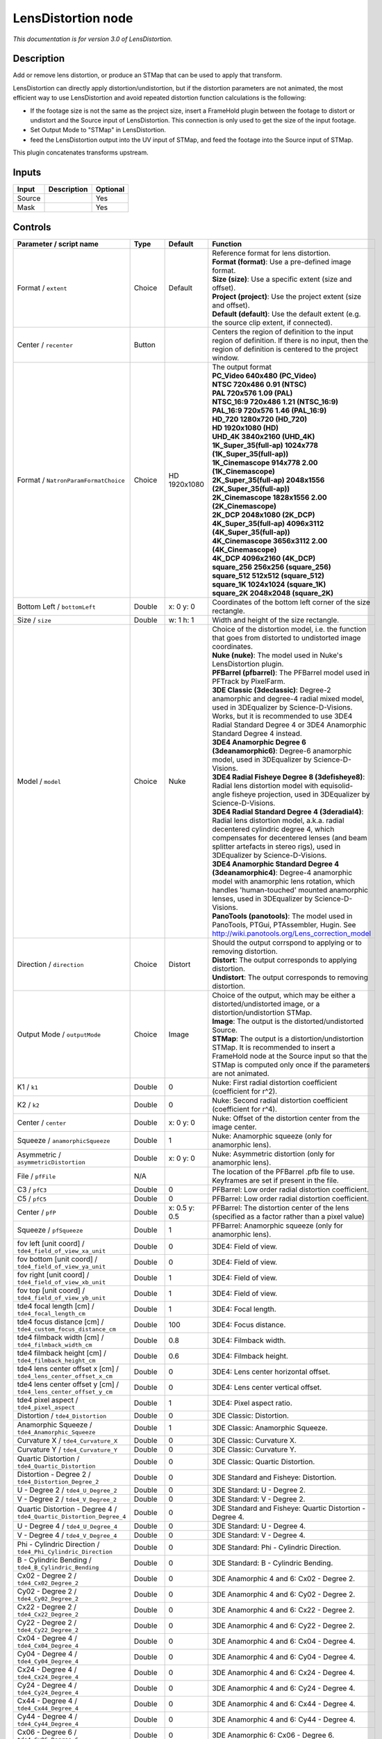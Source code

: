 .. _net.sf.openfx.LensDistortion:

LensDistortion node
===================

|pluginIcon| 

*This documentation is for version 3.0 of LensDistortion.*

Description
-----------

Add or remove lens distortion, or produce an STMap that can be used to apply that transform.

LensDistortion can directly apply distortion/undistortion, but if the distortion parameters are not animated, the most efficient way to use LensDistortion and avoid repeated distortion function calculations is the following:

- If the footage size is not the same as the project size, insert a FrameHold plugin between the footage to distort or undistort and the Source input of LensDistortion. This connection is only used to get the size of the input footage.

- Set Output Mode to "STMap" in LensDistortion.

- feed the LensDistortion output into the UV input of STMap, and feed the footage into the Source input of STMap.

This plugin concatenates transforms upstream.

Inputs
------

+----------+---------------+------------+
| Input    | Description   | Optional   |
+==========+===============+============+
| Source   |               | Yes        |
+----------+---------------+------------+
| Mask     |               | Yes        |
+----------+---------------+------------+

Controls
--------

.. tabularcolumns:: |>{\raggedright}p{0.2\columnwidth}|>{\raggedright}p{0.06\columnwidth}|>{\raggedright}p{0.07\columnwidth}|p{0.63\columnwidth}|

.. cssclass:: longtable

+------------------------------------------------------------------------+-----------+-----------------+----------------------------------------------------------------------------------------------------------------------------------------------------------------------------------------------------------------------------------------------------------------+
| Parameter / script name                                                | Type      | Default         | Function                                                                                                                                                                                                                                                       |
+========================================================================+===========+=================+================================================================================================================================================================================================================================================================+
| Format / ``extent``                                                    | Choice    | Default         | | Reference format for lens distortion.                                                                                                                                                                                                                        |
|                                                                        |           |                 | | **Format (format)**: Use a pre-defined image format.                                                                                                                                                                                                         |
|                                                                        |           |                 | | **Size (size)**: Use a specific extent (size and offset).                                                                                                                                                                                                    |
|                                                                        |           |                 | | **Project (project)**: Use the project extent (size and offset).                                                                                                                                                                                             |
|                                                                        |           |                 | | **Default (default)**: Use the default extent (e.g. the source clip extent, if connected).                                                                                                                                                                   |
+------------------------------------------------------------------------+-----------+-----------------+----------------------------------------------------------------------------------------------------------------------------------------------------------------------------------------------------------------------------------------------------------------+
| Center / ``recenter``                                                  | Button    |                 | Centers the region of definition to the input region of definition. If there is no input, then the region of definition is centered to the project window.                                                                                                     |
+------------------------------------------------------------------------+-----------+-----------------+----------------------------------------------------------------------------------------------------------------------------------------------------------------------------------------------------------------------------------------------------------------+
| Format / ``NatronParamFormatChoice``                                   | Choice    | HD 1920x1080    | | The output format                                                                                                                                                                                                                                            |
|                                                                        |           |                 | | **PC\_Video 640x480 (PC\_Video)**                                                                                                                                                                                                                            |
|                                                                        |           |                 | | **NTSC 720x486 0.91 (NTSC)**                                                                                                                                                                                                                                 |
|                                                                        |           |                 | | **PAL 720x576 1.09 (PAL)**                                                                                                                                                                                                                                   |
|                                                                        |           |                 | | **NTSC\_16:9 720x486 1.21 (NTSC\_16:9)**                                                                                                                                                                                                                     |
|                                                                        |           |                 | | **PAL\_16:9 720x576 1.46 (PAL\_16:9)**                                                                                                                                                                                                                       |
|                                                                        |           |                 | | **HD\_720 1280x720 (HD\_720)**                                                                                                                                                                                                                               |
|                                                                        |           |                 | | **HD 1920x1080 (HD)**                                                                                                                                                                                                                                        |
|                                                                        |           |                 | | **UHD\_4K 3840x2160 (UHD\_4K)**                                                                                                                                                                                                                              |
|                                                                        |           |                 | | **1K\_Super\_35(full-ap) 1024x778 (1K\_Super\_35(full-ap))**                                                                                                                                                                                                 |
|                                                                        |           |                 | | **1K\_Cinemascope 914x778 2.00 (1K\_Cinemascope)**                                                                                                                                                                                                           |
|                                                                        |           |                 | | **2K\_Super\_35(full-ap) 2048x1556 (2K\_Super\_35(full-ap))**                                                                                                                                                                                                |
|                                                                        |           |                 | | **2K\_Cinemascope 1828x1556 2.00 (2K\_Cinemascope)**                                                                                                                                                                                                         |
|                                                                        |           |                 | | **2K\_DCP 2048x1080 (2K\_DCP)**                                                                                                                                                                                                                              |
|                                                                        |           |                 | | **4K\_Super\_35(full-ap) 4096x3112 (4K\_Super\_35(full-ap))**                                                                                                                                                                                                |
|                                                                        |           |                 | | **4K\_Cinemascope 3656x3112 2.00 (4K\_Cinemascope)**                                                                                                                                                                                                         |
|                                                                        |           |                 | | **4K\_DCP 4096x2160 (4K\_DCP)**                                                                                                                                                                                                                              |
|                                                                        |           |                 | | **square\_256 256x256 (square\_256)**                                                                                                                                                                                                                        |
|                                                                        |           |                 | | **square\_512 512x512 (square\_512)**                                                                                                                                                                                                                        |
|                                                                        |           |                 | | **square\_1K 1024x1024 (square\_1K)**                                                                                                                                                                                                                        |
|                                                                        |           |                 | | **square\_2K 2048x2048 (square\_2K)**                                                                                                                                                                                                                        |
+------------------------------------------------------------------------+-----------+-----------------+----------------------------------------------------------------------------------------------------------------------------------------------------------------------------------------------------------------------------------------------------------------+
| Bottom Left / ``bottomLeft``                                           | Double    | x: 0 y: 0       | Coordinates of the bottom left corner of the size rectangle.                                                                                                                                                                                                   |
+------------------------------------------------------------------------+-----------+-----------------+----------------------------------------------------------------------------------------------------------------------------------------------------------------------------------------------------------------------------------------------------------------+
| Size / ``size``                                                        | Double    | w: 1 h: 1       | Width and height of the size rectangle.                                                                                                                                                                                                                        |
+------------------------------------------------------------------------+-----------+-----------------+----------------------------------------------------------------------------------------------------------------------------------------------------------------------------------------------------------------------------------------------------------------+
| Model / ``model``                                                      | Choice    | Nuke            | | Choice of the distortion model, i.e. the function that goes from distorted to undistorted image coordinates.                                                                                                                                                 |
|                                                                        |           |                 | | **Nuke (nuke)**: The model used in Nuke's LensDistortion plugin.                                                                                                                                                                                             |
|                                                                        |           |                 | | **PFBarrel (pfbarrel)**: The PFBarrel model used in PFTrack by PixelFarm.                                                                                                                                                                                    |
|                                                                        |           |                 | | **3DE Classic (3declassic)**: Degree-2 anamorphic and degree-4 radial mixed model, used in 3DEqualizer by Science-D-Visions. Works, but it is recommended to use 3DE4 Radial Standard Degree 4 or 3DE4 Anamorphic Standard Degree 4 instead.                 |
|                                                                        |           |                 | | **3DE4 Anamorphic Degree 6 (3deanamorphic6)**: Degree-6 anamorphic model, used in 3DEqualizer by Science-D-Visions.                                                                                                                                          |
|                                                                        |           |                 | | **3DE4 Radial Fisheye Degree 8 (3defisheye8)**: Radial lens distortion model with equisolid-angle fisheye projection, used in 3DEqualizer by Science-D-Visions.                                                                                              |
|                                                                        |           |                 | | **3DE4 Radial Standard Degree 4 (3deradial4)**: Radial lens distortion model, a.k.a. radial decentered cylindric degree 4, which compensates for decentered lenses (and beam splitter artefacts in stereo rigs), used in 3DEqualizer by Science-D-Visions.   |
|                                                                        |           |                 | | **3DE4 Anamorphic Standard Degree 4 (3deanamorphic4)**: Degree-4 anamorphic model with anamorphic lens rotation, which handles 'human-touched' mounted anamorphic lenses, used in 3DEqualizer by Science-D-Visions.                                          |
|                                                                        |           |                 | | **PanoTools (panotools)**: The model used in PanoTools, PTGui, PTAssembler, Hugin. See http://wiki.panotools.org/Lens\_correction\_model                                                                                                                     |
+------------------------------------------------------------------------+-----------+-----------------+----------------------------------------------------------------------------------------------------------------------------------------------------------------------------------------------------------------------------------------------------------------+
| Direction / ``direction``                                              | Choice    | Distort         | | Should the output corrspond to applying or to removing distortion.                                                                                                                                                                                           |
|                                                                        |           |                 | | **Distort**: The output corresponds to applying distortion.                                                                                                                                                                                                  |
|                                                                        |           |                 | | **Undistort**: The output corresponds to removing distortion.                                                                                                                                                                                                |
+------------------------------------------------------------------------+-----------+-----------------+----------------------------------------------------------------------------------------------------------------------------------------------------------------------------------------------------------------------------------------------------------------+
| Output Mode / ``outputMode``                                           | Choice    | Image           | | Choice of the output, which may be either a distorted/undistorted image, or a distortion/undistortion STMap.                                                                                                                                                 |
|                                                                        |           |                 | | **Image**: The output is the distorted/undistorted Source.                                                                                                                                                                                                   |
|                                                                        |           |                 | | **STMap**: The output is a distortion/undistortion STMap. It is recommended to insert a FrameHold node at the Source input so that the STMap is computed only once if the parameters are not animated.                                                       |
+------------------------------------------------------------------------+-----------+-----------------+----------------------------------------------------------------------------------------------------------------------------------------------------------------------------------------------------------------------------------------------------------------+
| K1 / ``k1``                                                            | Double    | 0               | Nuke: First radial distortion coefficient (coefficient for r^2).                                                                                                                                                                                               |
+------------------------------------------------------------------------+-----------+-----------------+----------------------------------------------------------------------------------------------------------------------------------------------------------------------------------------------------------------------------------------------------------------+
| K2 / ``k2``                                                            | Double    | 0               | Nuke: Second radial distortion coefficient (coefficient for r^4).                                                                                                                                                                                              |
+------------------------------------------------------------------------+-----------+-----------------+----------------------------------------------------------------------------------------------------------------------------------------------------------------------------------------------------------------------------------------------------------------+
| Center / ``center``                                                    | Double    | x: 0 y: 0       | Nuke: Offset of the distortion center from the image center.                                                                                                                                                                                                   |
+------------------------------------------------------------------------+-----------+-----------------+----------------------------------------------------------------------------------------------------------------------------------------------------------------------------------------------------------------------------------------------------------------+
| Squeeze / ``anamorphicSqueeze``                                        | Double    | 1               | Nuke: Anamorphic squeeze (only for anamorphic lens).                                                                                                                                                                                                           |
+------------------------------------------------------------------------+-----------+-----------------+----------------------------------------------------------------------------------------------------------------------------------------------------------------------------------------------------------------------------------------------------------------+
| Asymmetric / ``asymmetricDistortion``                                  | Double    | x: 0 y: 0       | Nuke: Asymmetric distortion (only for anamorphic lens).                                                                                                                                                                                                        |
+------------------------------------------------------------------------+-----------+-----------------+----------------------------------------------------------------------------------------------------------------------------------------------------------------------------------------------------------------------------------------------------------------+
| File / ``pfFile``                                                      | N/A       |                 | The location of the PFBarrel .pfb file to use. Keyframes are set if present in the file.                                                                                                                                                                       |
+------------------------------------------------------------------------+-----------+-----------------+----------------------------------------------------------------------------------------------------------------------------------------------------------------------------------------------------------------------------------------------------------------+
| C3 / ``pfC3``                                                          | Double    | 0               | PFBarrel: Low order radial distortion coefficient.                                                                                                                                                                                                             |
+------------------------------------------------------------------------+-----------+-----------------+----------------------------------------------------------------------------------------------------------------------------------------------------------------------------------------------------------------------------------------------------------------+
| C5 / ``pfC5``                                                          | Double    | 0               | PFBarrel: Low order radial distortion coefficient.                                                                                                                                                                                                             |
+------------------------------------------------------------------------+-----------+-----------------+----------------------------------------------------------------------------------------------------------------------------------------------------------------------------------------------------------------------------------------------------------------+
| Center / ``pfP``                                                       | Double    | x: 0.5 y: 0.5   | PFBarrel: The distortion center of the lens (specified as a factor rather than a pixel value)                                                                                                                                                                  |
+------------------------------------------------------------------------+-----------+-----------------+----------------------------------------------------------------------------------------------------------------------------------------------------------------------------------------------------------------------------------------------------------------+
| Squeeze / ``pfSqueeze``                                                | Double    | 1               | PFBarrel: Anamorphic squeeze (only for anamorphic lens).                                                                                                                                                                                                       |
+------------------------------------------------------------------------+-----------+-----------------+----------------------------------------------------------------------------------------------------------------------------------------------------------------------------------------------------------------------------------------------------------------+
| fov left [unit coord] / ``tde4_field_of_view_xa_unit``                 | Double    | 0               | 3DE4: Field of view.                                                                                                                                                                                                                                           |
+------------------------------------------------------------------------+-----------+-----------------+----------------------------------------------------------------------------------------------------------------------------------------------------------------------------------------------------------------------------------------------------------------+
| fov bottom [unit coord] / ``tde4_field_of_view_ya_unit``               | Double    | 0               | 3DE4: Field of view.                                                                                                                                                                                                                                           |
+------------------------------------------------------------------------+-----------+-----------------+----------------------------------------------------------------------------------------------------------------------------------------------------------------------------------------------------------------------------------------------------------------+
| fov right [unit coord] / ``tde4_field_of_view_xb_unit``                | Double    | 1               | 3DE4: Field of view.                                                                                                                                                                                                                                           |
+------------------------------------------------------------------------+-----------+-----------------+----------------------------------------------------------------------------------------------------------------------------------------------------------------------------------------------------------------------------------------------------------------+
| fov top [unit coord] / ``tde4_field_of_view_yb_unit``                  | Double    | 1               | 3DE4: Field of view.                                                                                                                                                                                                                                           |
+------------------------------------------------------------------------+-----------+-----------------+----------------------------------------------------------------------------------------------------------------------------------------------------------------------------------------------------------------------------------------------------------------+
| tde4 focal length [cm] / ``tde4_focal_length_cm``                      | Double    | 1               | 3DE4: Focal length.                                                                                                                                                                                                                                            |
+------------------------------------------------------------------------+-----------+-----------------+----------------------------------------------------------------------------------------------------------------------------------------------------------------------------------------------------------------------------------------------------------------+
| tde4 focus distance [cm] / ``tde4_custom_focus_distance_cm``           | Double    | 100             | 3DE4: Focus distance.                                                                                                                                                                                                                                          |
+------------------------------------------------------------------------+-----------+-----------------+----------------------------------------------------------------------------------------------------------------------------------------------------------------------------------------------------------------------------------------------------------------+
| tde4 filmback width [cm] / ``tde4_filmback_width_cm``                  | Double    | 0.8             | 3DE4: Filmback width.                                                                                                                                                                                                                                          |
+------------------------------------------------------------------------+-----------+-----------------+----------------------------------------------------------------------------------------------------------------------------------------------------------------------------------------------------------------------------------------------------------------+
| tde4 filmback height [cm] / ``tde4_filmback_height_cm``                | Double    | 0.6             | 3DE4: Filmback height.                                                                                                                                                                                                                                         |
+------------------------------------------------------------------------+-----------+-----------------+----------------------------------------------------------------------------------------------------------------------------------------------------------------------------------------------------------------------------------------------------------------+
| tde4 lens center offset x [cm] / ``tde4_lens_center_offset_x_cm``      | Double    | 0               | 3DE4: Lens center horizontal offset.                                                                                                                                                                                                                           |
+------------------------------------------------------------------------+-----------+-----------------+----------------------------------------------------------------------------------------------------------------------------------------------------------------------------------------------------------------------------------------------------------------+
| tde4 lens center offset y [cm] / ``tde4_lens_center_offset_y_cm``      | Double    | 0               | 3DE4: Lens center vertical offset.                                                                                                                                                                                                                             |
+------------------------------------------------------------------------+-----------+-----------------+----------------------------------------------------------------------------------------------------------------------------------------------------------------------------------------------------------------------------------------------------------------+
| tde4 pixel aspect / ``tde4_pixel_aspect``                              | Double    | 1               | 3DE4: Pixel aspect ratio.                                                                                                                                                                                                                                      |
+------------------------------------------------------------------------+-----------+-----------------+----------------------------------------------------------------------------------------------------------------------------------------------------------------------------------------------------------------------------------------------------------------+
| Distortion / ``tde4_Distortion``                                       | Double    | 0               | 3DE Classic: Distortion.                                                                                                                                                                                                                                       |
+------------------------------------------------------------------------+-----------+-----------------+----------------------------------------------------------------------------------------------------------------------------------------------------------------------------------------------------------------------------------------------------------------+
| Anamorphic Squeeze / ``tde4_Anamorphic_Squeeze``                       | Double    | 1               | 3DE Classic: Anamorphic Squeeze.                                                                                                                                                                                                                               |
+------------------------------------------------------------------------+-----------+-----------------+----------------------------------------------------------------------------------------------------------------------------------------------------------------------------------------------------------------------------------------------------------------+
| Curvature X / ``tde4_Curvature_X``                                     | Double    | 0               | 3DE Classic: Curvature X.                                                                                                                                                                                                                                      |
+------------------------------------------------------------------------+-----------+-----------------+----------------------------------------------------------------------------------------------------------------------------------------------------------------------------------------------------------------------------------------------------------------+
| Curvature Y / ``tde4_Curvature_Y``                                     | Double    | 0               | 3DE Classic: Curvature Y.                                                                                                                                                                                                                                      |
+------------------------------------------------------------------------+-----------+-----------------+----------------------------------------------------------------------------------------------------------------------------------------------------------------------------------------------------------------------------------------------------------------+
| Quartic Distortion / ``tde4_Quartic_Distortion``                       | Double    | 0               | 3DE Classic: Quartic Distortion.                                                                                                                                                                                                                               |
+------------------------------------------------------------------------+-----------+-----------------+----------------------------------------------------------------------------------------------------------------------------------------------------------------------------------------------------------------------------------------------------------------+
| Distortion - Degree 2 / ``tde4_Distortion_Degree_2``                   | Double    | 0               | 3DE Standard and Fisheye: Distortion.                                                                                                                                                                                                                          |
+------------------------------------------------------------------------+-----------+-----------------+----------------------------------------------------------------------------------------------------------------------------------------------------------------------------------------------------------------------------------------------------------------+
| U - Degree 2 / ``tde4_U_Degree_2``                                     | Double    | 0               | 3DE Standard: U - Degree 2.                                                                                                                                                                                                                                    |
+------------------------------------------------------------------------+-----------+-----------------+----------------------------------------------------------------------------------------------------------------------------------------------------------------------------------------------------------------------------------------------------------------+
| V - Degree 2 / ``tde4_V_Degree_2``                                     | Double    | 0               | 3DE Standard: V - Degree 2.                                                                                                                                                                                                                                    |
+------------------------------------------------------------------------+-----------+-----------------+----------------------------------------------------------------------------------------------------------------------------------------------------------------------------------------------------------------------------------------------------------------+
| Quartic Distortion - Degree 4 / ``tde4_Quartic_Distortion_Degree_4``   | Double    | 0               | 3DE Standard and Fisheye: Quartic Distortion - Degree 4.                                                                                                                                                                                                       |
+------------------------------------------------------------------------+-----------+-----------------+----------------------------------------------------------------------------------------------------------------------------------------------------------------------------------------------------------------------------------------------------------------+
| U - Degree 4 / ``tde4_U_Degree_4``                                     | Double    | 0               | 3DE Standard: U - Degree 4.                                                                                                                                                                                                                                    |
+------------------------------------------------------------------------+-----------+-----------------+----------------------------------------------------------------------------------------------------------------------------------------------------------------------------------------------------------------------------------------------------------------+
| V - Degree 4 / ``tde4_V_Degree_4``                                     | Double    | 0               | 3DE Standard: V - Degree 4.                                                                                                                                                                                                                                    |
+------------------------------------------------------------------------+-----------+-----------------+----------------------------------------------------------------------------------------------------------------------------------------------------------------------------------------------------------------------------------------------------------------+
| Phi - Cylindric Direction / ``tde4_Phi_Cylindric_Direction``           | Double    | 0               | 3DE Standard: Phi - Cylindric Direction.                                                                                                                                                                                                                       |
+------------------------------------------------------------------------+-----------+-----------------+----------------------------------------------------------------------------------------------------------------------------------------------------------------------------------------------------------------------------------------------------------------+
| B - Cylindric Bending / ``tde4_B_Cylindric_Bending``                   | Double    | 0               | 3DE Standard: B - Cylindric Bending.                                                                                                                                                                                                                           |
+------------------------------------------------------------------------+-----------+-----------------+----------------------------------------------------------------------------------------------------------------------------------------------------------------------------------------------------------------------------------------------------------------+
| Cx02 - Degree 2 / ``tde4_Cx02_Degree_2``                               | Double    | 0               | 3DE Anamorphic 4 and 6: Cx02 - Degree 2.                                                                                                                                                                                                                       |
+------------------------------------------------------------------------+-----------+-----------------+----------------------------------------------------------------------------------------------------------------------------------------------------------------------------------------------------------------------------------------------------------------+
| Cy02 - Degree 2 / ``tde4_Cy02_Degree_2``                               | Double    | 0               | 3DE Anamorphic 4 and 6: Cy02 - Degree 2.                                                                                                                                                                                                                       |
+------------------------------------------------------------------------+-----------+-----------------+----------------------------------------------------------------------------------------------------------------------------------------------------------------------------------------------------------------------------------------------------------------+
| Cx22 - Degree 2 / ``tde4_Cx22_Degree_2``                               | Double    | 0               | 3DE Anamorphic 4 and 6: Cx22 - Degree 2.                                                                                                                                                                                                                       |
+------------------------------------------------------------------------+-----------+-----------------+----------------------------------------------------------------------------------------------------------------------------------------------------------------------------------------------------------------------------------------------------------------+
| Cy22 - Degree 2 / ``tde4_Cy22_Degree_2``                               | Double    | 0               | 3DE Anamorphic 4 and 6: Cy22 - Degree 2.                                                                                                                                                                                                                       |
+------------------------------------------------------------------------+-----------+-----------------+----------------------------------------------------------------------------------------------------------------------------------------------------------------------------------------------------------------------------------------------------------------+
| Cx04 - Degree 4 / ``tde4_Cx04_Degree_4``                               | Double    | 0               | 3DE Anamorphic 4 and 6: Cx04 - Degree 4.                                                                                                                                                                                                                       |
+------------------------------------------------------------------------+-----------+-----------------+----------------------------------------------------------------------------------------------------------------------------------------------------------------------------------------------------------------------------------------------------------------+
| Cy04 - Degree 4 / ``tde4_Cy04_Degree_4``                               | Double    | 0               | 3DE Anamorphic 4 and 6: Cy04 - Degree 4.                                                                                                                                                                                                                       |
+------------------------------------------------------------------------+-----------+-----------------+----------------------------------------------------------------------------------------------------------------------------------------------------------------------------------------------------------------------------------------------------------------+
| Cx24 - Degree 4 / ``tde4_Cx24_Degree_4``                               | Double    | 0               | 3DE Anamorphic 4 and 6: Cx24 - Degree 4.                                                                                                                                                                                                                       |
+------------------------------------------------------------------------+-----------+-----------------+----------------------------------------------------------------------------------------------------------------------------------------------------------------------------------------------------------------------------------------------------------------+
| Cy24 - Degree 4 / ``tde4_Cy24_Degree_4``                               | Double    | 0               | 3DE Anamorphic 4 and 6: Cy24 - Degree 4.                                                                                                                                                                                                                       |
+------------------------------------------------------------------------+-----------+-----------------+----------------------------------------------------------------------------------------------------------------------------------------------------------------------------------------------------------------------------------------------------------------+
| Cx44 - Degree 4 / ``tde4_Cx44_Degree_4``                               | Double    | 0               | 3DE Anamorphic 4 and 6: Cx44 - Degree 4.                                                                                                                                                                                                                       |
+------------------------------------------------------------------------+-----------+-----------------+----------------------------------------------------------------------------------------------------------------------------------------------------------------------------------------------------------------------------------------------------------------+
| Cy44 - Degree 4 / ``tde4_Cy44_Degree_4``                               | Double    | 0               | 3DE Anamorphic 4 and 6: Cy44 - Degree 4.                                                                                                                                                                                                                       |
+------------------------------------------------------------------------+-----------+-----------------+----------------------------------------------------------------------------------------------------------------------------------------------------------------------------------------------------------------------------------------------------------------+
| Cx06 - Degree 6 / ``tde4_Cx06_Degree_6``                               | Double    | 0               | 3DE Anamorphic 6: Cx06 - Degree 6.                                                                                                                                                                                                                             |
+------------------------------------------------------------------------+-----------+-----------------+----------------------------------------------------------------------------------------------------------------------------------------------------------------------------------------------------------------------------------------------------------------+
| Cy06 - Degree 6 / ``tde4_Cy06_Degree_6``                               | Double    | 0               | 3DE Anamorphic 6: Cy06 - Degree 6.                                                                                                                                                                                                                             |
+------------------------------------------------------------------------+-----------+-----------------+----------------------------------------------------------------------------------------------------------------------------------------------------------------------------------------------------------------------------------------------------------------+
| Cx26 - Degree 6 / ``tde4_Cx26_Degree_6``                               | Double    | 0               | 3DE Anamorphic 6: Cx26 - Degree 6.                                                                                                                                                                                                                             |
+------------------------------------------------------------------------+-----------+-----------------+----------------------------------------------------------------------------------------------------------------------------------------------------------------------------------------------------------------------------------------------------------------+
| Cy26 - Degree 6 / ``tde4_Cy26_Degree_6``                               | Double    | 0               | 3DE Anamorphic 6: Cy26 - Degree 6.                                                                                                                                                                                                                             |
+------------------------------------------------------------------------+-----------+-----------------+----------------------------------------------------------------------------------------------------------------------------------------------------------------------------------------------------------------------------------------------------------------+
| Cx46 - Degree 6 / ``tde4_Cx46_Degree_6``                               | Double    | 0               | 3DE Anamorphic 6: Cx46 - Degree 6.                                                                                                                                                                                                                             |
+------------------------------------------------------------------------+-----------+-----------------+----------------------------------------------------------------------------------------------------------------------------------------------------------------------------------------------------------------------------------------------------------------+
| Cy46 - Degree 6 / ``tde4_Cy46_Degree_6``                               | Double    | 0               | 3DE Anamorphic 6: Cy46 - Degree 6.                                                                                                                                                                                                                             |
+------------------------------------------------------------------------+-----------+-----------------+----------------------------------------------------------------------------------------------------------------------------------------------------------------------------------------------------------------------------------------------------------------+
| Cx66 - Degree 6 / ``tde4_Cx66_Degree_6``                               | Double    | 0               | 3DE Anamorphic 6: Cx66 - Degree 6.                                                                                                                                                                                                                             |
+------------------------------------------------------------------------+-----------+-----------------+----------------------------------------------------------------------------------------------------------------------------------------------------------------------------------------------------------------------------------------------------------------+
| Cy66 - Degree 6 / ``tde4_Cy66_Degree_6``                               | Double    | 0               | 3DE Anamorphic 6: Cy66 - Degree 6.                                                                                                                                                                                                                             |
+------------------------------------------------------------------------+-----------+-----------------+----------------------------------------------------------------------------------------------------------------------------------------------------------------------------------------------------------------------------------------------------------------+
| Lens Rotation 4 / ``tde4_Lens_Rotation``                               | Double    | 0               | 3DE Anamorphic 4: Lens Rotation 4.                                                                                                                                                                                                                             |
+------------------------------------------------------------------------+-----------+-----------------+----------------------------------------------------------------------------------------------------------------------------------------------------------------------------------------------------------------------------------------------------------------+
| Squeeze-X / ``tde4_Squeeze_X``                                         | Double    | 1               | 3DE Anamorphic 4: Squeeze-X.                                                                                                                                                                                                                                   |
+------------------------------------------------------------------------+-----------+-----------------+----------------------------------------------------------------------------------------------------------------------------------------------------------------------------------------------------------------------------------------------------------------+
| Squeeze-Y / ``tde4_Squeeze_Y``                                         | Double    | 1               | 3DE Anamorphic 4: Squeeze-Y.                                                                                                                                                                                                                                   |
+------------------------------------------------------------------------+-----------+-----------------+----------------------------------------------------------------------------------------------------------------------------------------------------------------------------------------------------------------------------------------------------------------+
| Degree 6 / ``tde4_Degree_6``                                           | Double    | 0               | 3DE Fisheye: Degree 6.                                                                                                                                                                                                                                         |
+------------------------------------------------------------------------+-----------+-----------------+----------------------------------------------------------------------------------------------------------------------------------------------------------------------------------------------------------------------------------------------------------------+
| Degree 8 / ``tde4_Degree_8``                                           | Double    | 0               | 3DE Fisheye: Degree 8.                                                                                                                                                                                                                                         |
+------------------------------------------------------------------------+-----------+-----------------+----------------------------------------------------------------------------------------------------------------------------------------------------------------------------------------------------------------------------------------------------------------+
| a / ``pt_a``                                                           | Double    | 0               | PanoTools: Radial lens distortion 3rd degree coefficient a.                                                                                                                                                                                                    |
+------------------------------------------------------------------------+-----------+-----------------+----------------------------------------------------------------------------------------------------------------------------------------------------------------------------------------------------------------------------------------------------------------+
| b / ``pt_b``                                                           | Double    | 0               | PanoTools: Radial lens distortion 2nd degree coefficient b.                                                                                                                                                                                                    |
+------------------------------------------------------------------------+-----------+-----------------+----------------------------------------------------------------------------------------------------------------------------------------------------------------------------------------------------------------------------------------------------------------+
| c / ``pt_c``                                                           | Double    | 0               | PanoTools: Radial lens distortion 1st degree coefficient c.                                                                                                                                                                                                    |
+------------------------------------------------------------------------+-----------+-----------------+----------------------------------------------------------------------------------------------------------------------------------------------------------------------------------------------------------------------------------------------------------------+
| d / ``pt_d``                                                           | Double    | 0               | PanoTools: Horizontal lens shift (in pixels).                                                                                                                                                                                                                  |
+------------------------------------------------------------------------+-----------+-----------------+----------------------------------------------------------------------------------------------------------------------------------------------------------------------------------------------------------------------------------------------------------------+
| e / ``pt_e``                                                           | Double    | 0               | PanoTools: Vertical lens shift (in pixels).                                                                                                                                                                                                                    |
+------------------------------------------------------------------------+-----------+-----------------+----------------------------------------------------------------------------------------------------------------------------------------------------------------------------------------------------------------------------------------------------------------+
| g / ``pt_g``                                                           | Double    | 0               | PanoTools: Vertical lens shear (in pixels). Use to remove slight misalignment of the line scanner relative to the film transport.                                                                                                                              |
+------------------------------------------------------------------------+-----------+-----------------+----------------------------------------------------------------------------------------------------------------------------------------------------------------------------------------------------------------------------------------------------------------+
| t / ``pt_t``                                                           | Double    | 0               | PanoTools: Horizontal lens shear (in pixels).                                                                                                                                                                                                                  |
+------------------------------------------------------------------------+-----------+-----------------+----------------------------------------------------------------------------------------------------------------------------------------------------------------------------------------------------------------------------------------------------------------+
| Filter / ``filter``                                                    | Choice    | Cubic           | | Filtering algorithm - some filters may produce values outside of the initial range (\*) or modify the values even if there is no movement (+).                                                                                                               |
|                                                                        |           |                 | | **Impulse (impulse)**: (nearest neighbor / box) Use original values.                                                                                                                                                                                         |
|                                                                        |           |                 | | **Box (box)**: Integrate the source image over the bounding box of the back-transformed pixel.                                                                                                                                                               |
|                                                                        |           |                 | | **Bilinear (bilinear)**: (tent / triangle) Bilinear interpolation between original values.                                                                                                                                                                   |
|                                                                        |           |                 | | **Cubic (cubic)**: (cubic spline) Some smoothing.                                                                                                                                                                                                            |
|                                                                        |           |                 | | **Keys (keys)**: (Catmull-Rom / Hermite spline) Some smoothing, plus minor sharpening (\*).                                                                                                                                                                  |
|                                                                        |           |                 | | **Simon (simon)**: Some smoothing, plus medium sharpening (\*).                                                                                                                                                                                              |
|                                                                        |           |                 | | **Rifman (rifman)**: Some smoothing, plus significant sharpening (\*).                                                                                                                                                                                       |
|                                                                        |           |                 | | **Mitchell (mitchell)**: Some smoothing, plus blurring to hide pixelation (\*+).                                                                                                                                                                             |
|                                                                        |           |                 | | **Parzen (parzen)**: (cubic B-spline) Greatest smoothing of all filters (+).                                                                                                                                                                                 |
|                                                                        |           |                 | | **Notch (notch)**: Flat smoothing (which tends to hide moire' patterns) (+).                                                                                                                                                                                 |
+------------------------------------------------------------------------+-----------+-----------------+----------------------------------------------------------------------------------------------------------------------------------------------------------------------------------------------------------------------------------------------------------------+
| Clamp / ``clamp``                                                      | Boolean   | Off             | Clamp filter output within the original range - useful to avoid negative values in mattes                                                                                                                                                                      |
+------------------------------------------------------------------------+-----------+-----------------+----------------------------------------------------------------------------------------------------------------------------------------------------------------------------------------------------------------------------------------------------------------+
| Black outside / ``black_outside``                                      | Boolean   | Off             | Fill the area outside the source image with black                                                                                                                                                                                                              |
+------------------------------------------------------------------------+-----------+-----------------+----------------------------------------------------------------------------------------------------------------------------------------------------------------------------------------------------------------------------------------------------------------+
| (Un)premult / ``premult``                                              | Boolean   | Off             | Divide the image by the alpha channel before processing, and re-multiply it afterwards. Use if the input images are premultiplied.                                                                                                                             |
+------------------------------------------------------------------------+-----------+-----------------+----------------------------------------------------------------------------------------------------------------------------------------------------------------------------------------------------------------------------------------------------------------+
| Invert Mask / ``maskInvert``                                           | Boolean   | Off             | When checked, the effect is fully applied where the mask is 0.                                                                                                                                                                                                 |
+------------------------------------------------------------------------+-----------+-----------------+----------------------------------------------------------------------------------------------------------------------------------------------------------------------------------------------------------------------------------------------------------------+
| Mix / ``mix``                                                          | Double    | 1               | Mix factor between the original and the transformed image.                                                                                                                                                                                                     |
+------------------------------------------------------------------------+-----------+-----------------+----------------------------------------------------------------------------------------------------------------------------------------------------------------------------------------------------------------------------------------------------------------+

.. |pluginIcon| image:: net.sf.openfx.LensDistortion.png
   :width: 10.0%
